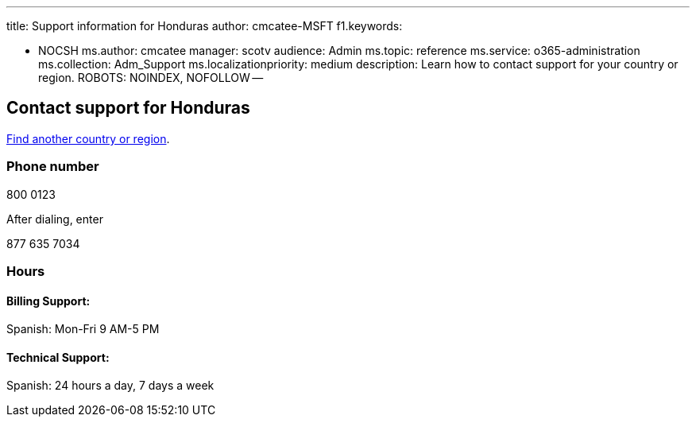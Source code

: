 '''

title: Support information for Honduras author: cmcatee-MSFT f1.keywords:

* NOCSH ms.author: cmcatee manager: scotv audience: Admin ms.topic: reference ms.service: o365-administration ms.collection: Adm_Support ms.localizationpriority: medium description: Learn how to contact support for your country or region.
ROBOTS: NOINDEX, NOFOLLOW --

== Contact support for Honduras

xref:../get-help-support.adoc[Find another country or region].

=== Phone number

800 0123

After dialing, enter

877 635 7034

=== Hours

==== Billing Support:

Spanish: Mon-Fri 9 AM-5 PM

==== Technical Support:

Spanish: 24 hours a day, 7 days a week
